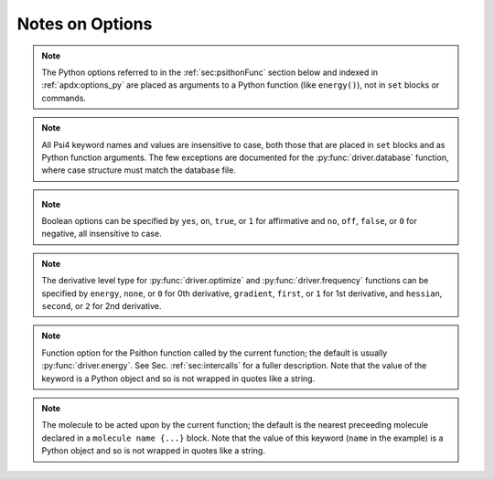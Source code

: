 
Notes on Options
================

.. comment warning:: Python naming practices of file_that_includes_function.function_name()
   are followed below. In psi4 input files, it is only necessary to call the
   function name alone. That is, use ``energy('scf')``, not ``driver.energy('scf')``.

.. note:: The Python options referred to in the :ref:`sec:psithonFunc` section below
   and indexed in :ref:`apdx:options_py` are placed as arguments to a Python
   function (like ``energy()``), not in ``set`` blocks or commands.

.. note:: All Psi4 keyword names and values are insensitive to case, both
   those that are placed in ``set`` blocks and as Python function arguments.
   The few exceptions are documented for the :py:func:`driver.database` function,
   where case structure must match the database file.

.. _`op_py_bool`:

.. _`op_py_boolean`:

.. note:: Boolean options can be specified by ``yes``, ``on``, ``true``, or ``1``
    for affirmative and ``no``, ``off``, ``false``, or ``0`` for negative,
    all insensitive to case.

.. _`op_py_dertype`:

.. note:: The derivative level type for :py:func:`driver.optimize` and :py:func:`driver.frequency` functions can be specified by ``energy``, ``none``, or ``0`` for 0th derivative, ``gradient``, ``first``, or ``1`` for 1st derivative, and ``hessian``, ``second``, or ``2`` for 2nd derivative.

.. _`op_py_function`:

.. note:: Function option for the Psithon function called by the current function;
   the default is usually :py:func:`driver.energy`. See Sec. :ref:`sec:intercalls`
   for a fuller description. Note that the value of the keyword is a Python object
   and so is not wrapped in quotes like a string.

.. _`op_py_molecule`:

.. note:: The molecule to be acted upon by the current function; the default is the
   nearest preceeding molecule declared in a ``molecule name {...}`` block. Note
   that the value of this keyword (``name`` in the example) is a Python object and
   so is not wrapped in quotes like a string.

